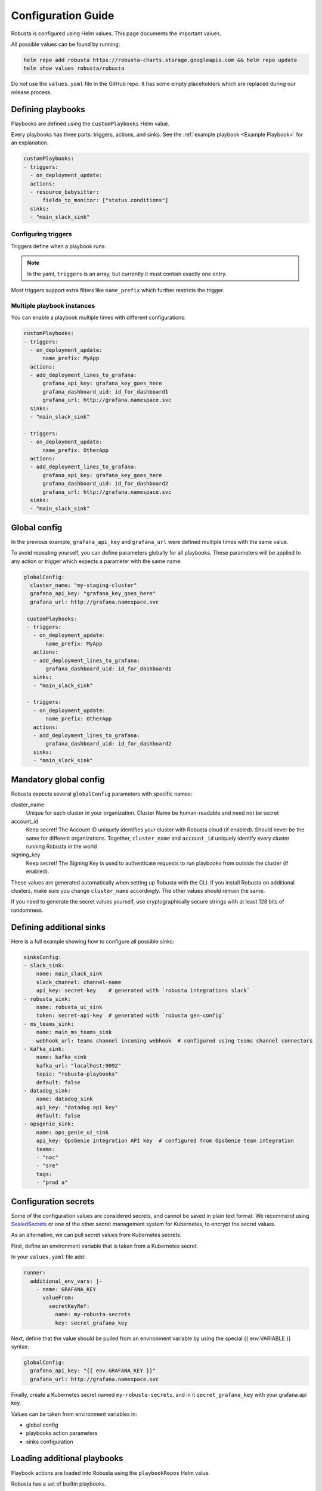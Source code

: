 Configuration Guide
################################

Robusta is configured using Helm values. This page documents the important values.

All possible values can be found by running:

.. code-block:: yaml

    helm repo add robusta https://robusta-charts.storage.googleapis.com && helm repo update
    helm show values robusta/robusta

Do not use the ``values.yaml`` file in the GitHub repo. It has some empty placeholders which are replaced during
our release process.


Defining playbooks
^^^^^^^^^^^^^^^^^^^^^^^^^^^^^

Playbooks are defined using the ``customPlaybooks`` Helm value.

Every playbooks has three parts: triggers, actions, and sinks. See the :ref:`example playbook <Example Playbook>` for
an explanation.

.. code-block:: yaml

    customPlaybooks:
    - triggers:
      - on_deployment_update:
      actions:
      - resource_babysitter:
          fields_to_monitor: ["status.conditions"]
      sinks:
      - "main_slack_sink"

Configuring triggers
----------------------
Triggers define when a playbook runs:

.. code-block:: yaml
    :emphasize-lines: 3-4

    customPlaybooks:
      - triggers:
          - on_deployment_update:
              name_prefix: MyApp
        actions:
          - resource_babysitter:
              fields_to_monitor: ["status.conditions"]
        sinks:
          - "main_slack_sink"

.. note::

    In the yaml, ``triggers`` is an array, but currently it must contain exactly one entry.

Most triggers support extra filters like ``name_prefix`` which further restricts the trigger.

Multiple playbook instances
-----------------------------------

You can enable a playbook multiple times with different configurations:

.. code-block:: yaml

    customPlaybooks:
    - triggers:
      - on_deployment_update:
          name_prefix: MyApp
      actions:
      - add_deployment_lines_to_grafana:
          grafana_api_key: grafana_key_goes_here
          grafana_dashboard_uid: id_for_dashboard1
          grafana_url: http://grafana.namespace.svc
      sinks:
      - "main_slack_sink"

    - triggers:
      - on_deployment_update:
          name_prefix: OtherApp
      actions:
      - add_deployment_lines_to_grafana:
          grafana_api_key: grafana_key_goes_here
          grafana_dashboard_uid: id_for_dashboard2
          grafana_url: http://grafana.namespace.svc
      sinks:
      - "main_slack_sink"

Global config
^^^^^^^^^^^^^^^^^^^^^^^^^^

In the previous example, ``grafana_api_key`` and ``grafana_url`` were defined multiple times with the same value.

To avoid repeating yourself, you can define parameters globally for all playbooks. These parameters will be applied to
any action or trigger which expects a parameter with the same name.

.. code-block:: yaml

   globalConfig:
     cluster_name: "my-staging-cluster"
     grafana_api_key: "grafana_key_goes_here"
     grafana_url: http://grafana.namespace.svc

    customPlaybooks:
    - triggers:
      - on_deployment_update:
          name_prefix: MyApp
      actions:
      - add_deployment_lines_to_grafana:
          grafana_dashboard_uid: id_for_dashboard1
      sinks:
      - "main_slack_sink"

    - triggers:
      - on_deployment_update:
          name_prefix: OtherApp
      actions:
      - add_deployment_lines_to_grafana:
          grafana_dashboard_uid: id_for_dashboard2
      sinks:
      - "main_slack_sink"


Mandatory global config
^^^^^^^^^^^^^^^^^^^^^^^^^^

Robusta expects several ``globalConfig`` parameters with specific names:

cluster_name
    Unique for each cluster in your organization. Cluster Name be human-readable and need not be secret

account_id
    Keep secret! The Account ID uniquely identifies your cluster with Robusta cloud (if enabled). Should never be the
    same for different organizations. Together, ``cluster_name`` and ``account_id`` uniquely identify every cluster
    running Robusta in the world

signing_key
    Keep secret! The Signing Key is used to authenticate requests to run playbooks from outside the cluster (if enabled).

These values are generated automatically when setting up Robusta with the CLI. If you install Robusta on additional
clusters, make sure you change ``cluster_name`` accordingly. The other values should remain the same.

If you need to generate the secret values yourself, use cryptographically secure strings with at least 128 bits of
randomness.

Defining additional sinks
^^^^^^^^^^^^^^^^^^^^^^^^^^^^^^^^^^^^^^^^

Here is a full example showing how to configure all possible sinks:

.. code-block:: yaml

    sinksConfig:
    - slack_sink:
        name: main_slack_sink
        slack_channel: channel-name
        api_key: secret-key    # generated with `robusta integrations slack`
    - robusta_sink:
        name: robusta_ui_sink
        token: secret-api-key  # generated with `robusta gen-config`
    - ms_teams_sink:
        name: main_ms_teams_sink
        webhook_url: teams channel incoming webhook  # configured using teams channel connectors
    - kafka_sink:
        name: kafka_sink
        kafka_url: "localhost:9092"
        topic: "robusta-playbooks"
        default: false
    - datadog_sink:
        name: datadog_sink
        api_key: "datadog api key"
        default: false
    - opsgenie_sink:
        name: ops_genie_ui_sink
        api_key: OpsGenie integration API key  # configured from OpsGenie team integration
        teams:
        - "noc"
        - "sre"
        tags:
        - "prod a"

Configuration secrets
^^^^^^^^^^^^^^^^^^^^^^^^^^^^^^^^^^

Some of the configuration values are considered secrets, and cannot be saved in plain text format.
We recommend using `SealedSecrets <https://github.com/bitnami-labs/sealed-secrets>`_
or one of the other secret management system for Kubernetes, to encrypt the secret values.

As an alternative, we can pull secret values from Kubernetes secrets.

First, define an environment variable that is taken from a Kubernetes secret.

In your ``values.yaml`` file add:

.. code-block:: yaml

   runner:
     additional_env_vars: |-
       - name: GRAFANA_KEY
         valueFrom:
           secretKeyRef:
             name: my-robusta-secrets
             key: secret_grafana_key


Next, define that the value should be pulled from an environment variable by using the special {{ env.VARIABLE }} syntax:

.. code-block:: yaml

   globalConfig:
     grafana_api_key: "{{ env.GRAFANA_KEY }}"
     grafana_url: http://grafana.namespace.svc

Finally, create a Kubernetes secret named ``my-robusta-secrets``, and in it ``secret_grafana_key`` with your grafana api key.

Values can be taken from environment variables in:

* global config
* playbooks action parameters
* sinks configuration


Loading additional playbooks
^^^^^^^^^^^^^^^^^^^^^^^^^^^^^^^^^^

Playbook actions are loaded into Robusta using the ``playbookRepos`` Helm value.

Robusta has a set of builtin playbooks.

You can load extra playbook actions from git repositories:

.. code-block:: yaml

    playbookRepos:
      # we're adding the robusta chaos-engineering playbooks here
      my_extra_playbooks:
        url: "git@github.com:robusta-dev/robusta-chaos.git"
        key: |-
          -----BEGIN OPENSSH PRIVATE KEY-----
          ewfrcfsfvC1rZXktdjEAAAAABG5vb.....
          -----END OPENSSH PRIVATE KEY-----


The ``key`` should contain a deployment key, with ``read`` access. It isn't necessary for public repositories.

.. note::

    Robusta does not watch for changes on git repositories. Playbooks are loaded from the repository when the server
    starts or the configuration changes, or by running manual reload: ``robusta playbooks reload``

Embedded Prometheus Stack
^^^^^^^^^^^^^^^^^^^^^^^^^

Robusta can optionally install an embedded Prometheus stack with pre-configured alerts. Our goal is to provide defaults
that are fine-tuned for low-noise and out-of-the-box integration with Robusta playbooks.

This feature is disable by default. If you would like to enable it then set:

.. code-block:: yaml

    enablePrometheusStack: true

We recommend you enable this if haven't yet installed Prometheus on your cluster.

The alerts are based on excellent work already done by the kube-prometheus-stack project which itself takes
alerts from the kubernetes-mixin project.

Our alerting will likely diverge more over time as we take advantage of more Robusta features.
